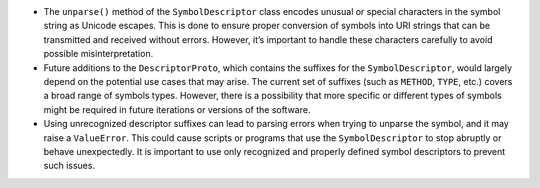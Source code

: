 -  The ``unparse()`` method of the ``SymbolDescriptor`` class encodes
   unusual or special characters in the symbol string as Unicode
   escapes. This is done to ensure proper conversion of symbols into URI
   strings that can be transmitted and received without errors. However,
   it’s important to handle these characters carefully to avoid possible
   misinterpretation.
-  Future additions to the ``DescriptorProto``, which contains the
   suffixes for the ``SymbolDescriptor``, would largely depend on the
   potential use cases that may arise. The current set of suffixes (such
   as ``METHOD``, ``TYPE``, etc.) covers a broad range of symbols types.
   However, there is a possibility that more specific or different types
   of symbols might be required in future iterations or versions of the
   software.
-  Using unrecognized descriptor suffixes can lead to parsing errors
   when trying to unparse the symbol, and it may raise a ``ValueError``.
   This could cause scripts or programs that use the
   ``SymbolDescriptor`` to stop abruptly or behave unexpectedly. It is
   important to use only recognized and properly defined symbol
   descriptors to prevent such issues.
